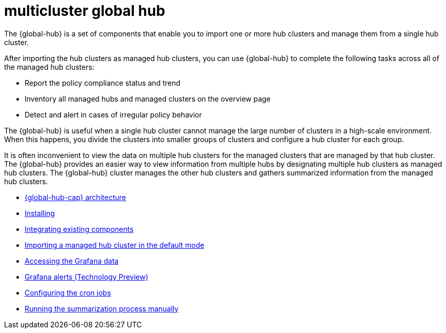 [#multicluster-global-hub]
= multicluster global hub

The {global-hub} is a set of components that enable you to import one or more hub clusters and manage them from a single hub cluster.

After importing the hub clusters as managed hub clusters, you can use {global-hub} to complete the following tasks across all of the managed hub clusters:

* Report the policy compliance status and trend
* Inventory all managed hubs and managed clusters on the overview page
* Detect and alert in cases of irregular policy behavior

The {global-hub} is useful when a single hub cluster cannot manage the large number of clusters in a high-scale environment. When this happens, you divide the clusters into smaller groups of clusters and configure a hub cluster for each group. 

It is often inconvenient to view the data on multiple hub clusters for the managed clusters that are managed by that hub cluster. The {global-hub} provides an easier way to view information from multiple hubs by designating multiple hub clusters as managed hub clusters. The {global-hub} cluster manages the other hub clusters and gathers summarized information from the managed hub clusters.

- xref:../global_hub/global_hub_architecture.adoc#global-hub-architecture[{global-hub-cap} architecture]

- xref:../global_hub/global_hub_install_upgrade.adoc#global-hub-install[Installing]

- xref:../global_hub/global_hub_components.adoc#global-hub-integrating-existing-components[Integrating existing components]

- xref:../global_hub/global_hub_import_hub_default.adoc#global-hub-importing-managed-hub-in-default-mode[Importing a managed hub cluster in the default mode]

- xref:../global_hub/global_hub_access_data.adoc#global-hub-accessing-grafana-data[Accessing the Grafana data]

- xref:../global_hub/global_hub_grafana_alerts.adoc#global-hub-grafana-alerts[Grafana alerts (Technology Preview)]

- xref:../global_hub/global_hub_config_cronjobs.adoc#global-hub-configuring-cronjobs[Configuring the cron jobs]

- xref:../global_hub/global_hub_compliance.adoc#global-hub-compliance-manual[Running the summarization process manually]
